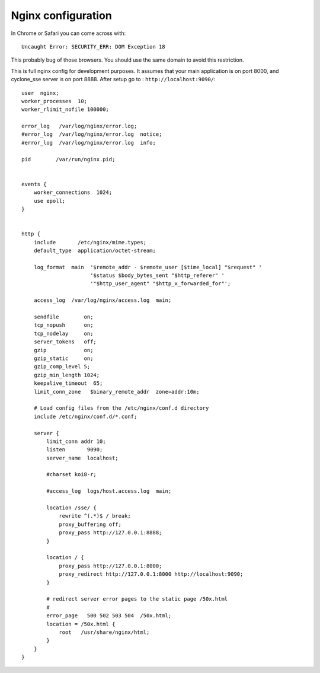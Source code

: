 Nginx configuration
===================
In Chrome or Safari you can come across with::
	
	Uncaught Error: SECURITY_ERR: DOM Exception 18 

This probably bug of those browsers. You should use the same domain to avoid this restriction.

This is full nginx config for development purposes. It assumes that your main application is on port 8000, and cyclone_sse server is on port 8888.
After setup go to : ``http://localhost:9090/``::

	user  nginx;
	worker_processes  10;
	worker_rlimit_nofile 100000;
	
	error_log   /var/log/nginx/error.log;
	#error_log  /var/log/nginx/error.log  notice;
	#error_log  /var/log/nginx/error.log  info;
	
	pid        /var/run/nginx.pid;
	
	
	events {
	    worker_connections  1024;
	    use epoll;
	}
	
	
	http {
	    include       /etc/nginx/mime.types;
	    default_type  application/octet-stream;
	
	    log_format  main  '$remote_addr - $remote_user [$time_local] "$request" '
	                      '$status $body_bytes_sent "$http_referer" '
	                      '"$http_user_agent" "$http_x_forwarded_for"';
	
	    access_log  /var/log/nginx/access.log  main;
	
	    sendfile        on;
	    tcp_nopush      on;
	    tcp_nodelay     on;
	    server_tokens   off;
	    gzip            on;
	    gzip_static     on;
	    gzip_comp_level 5;
	    gzip_min_length 1024;
	    keepalive_timeout  65;
	    limit_conn_zone   $binary_remote_addr  zone=addr:10m;
	
	    # Load config files from the /etc/nginx/conf.d directory
	    include /etc/nginx/conf.d/*.conf;
	
	    server {
	        limit_conn addr 10;
	        listen       9090;
	        server_name  localhost;
	
	        #charset koi8-r;
	
	        #access_log  logs/host.access.log  main;
	
	        location /sse/ {
	            rewrite ^(.*)$ / break;
	            proxy_buffering off;
	            proxy_pass http://127.0.0.1:8888;
	        }
	
	        location / {
	            proxy_pass http://127.0.0.1:8000;
	            proxy_redirect http://127.0.0.1:8000 http://localhost:9090;
	        }
	
	        # redirect server error pages to the static page /50x.html
	        #
	        error_page   500 502 503 504  /50x.html;
	        location = /50x.html {
	            root   /usr/share/nginx/html;
	        }
	    }
	}